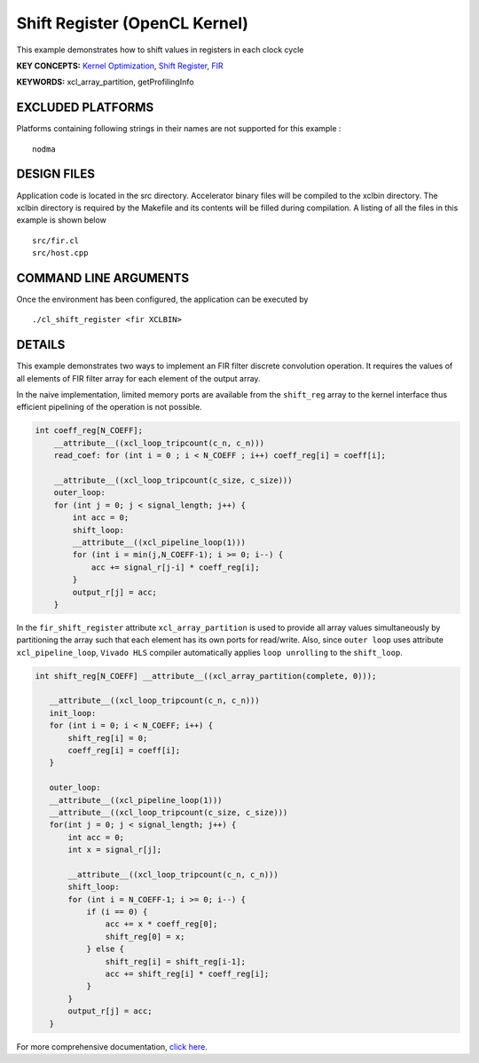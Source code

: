 Shift Register (OpenCL Kernel)
==============================

This example demonstrates how to shift values in registers in each clock cycle

**KEY CONCEPTS:** `Kernel Optimization <https://www.xilinx.com/html_docs/xilinx2020_2/vitis_doc/vitis_hls_optimization_techniques.html>`__, `Shift Register <https://www.xilinx.com/html_docs/xilinx2020_2/vitis_doc/vitis_hls_optimization_techniques.html#jnp1590257015961>`__, `FIR <https://www.xilinx.com/html_docs/xilinx2020_2/vitis_doc/dwh1606804880900.html>`__

**KEYWORDS:** xcl_array_partition, getProfilingInfo

EXCLUDED PLATFORMS
------------------

Platforms containing following strings in their names are not supported for this example :

::

   nodma

DESIGN FILES
------------

Application code is located in the src directory. Accelerator binary files will be compiled to the xclbin directory. The xclbin directory is required by the Makefile and its contents will be filled during compilation. A listing of all the files in this example is shown below

::

   src/fir.cl
   src/host.cpp
   
COMMAND LINE ARGUMENTS
----------------------

Once the environment has been configured, the application can be executed by

::

   ./cl_shift_register <fir XCLBIN>

DETAILS
-------

This example demonstrates two ways to implement an FIR filter discrete
convolution operation. It requires the values of all elements of FIR
filter array for each element of the output array.

In the naive implementation, limited memory ports are available from the
``shift_reg`` array to the kernel interface thus efficient pipelining of
the operation is not possible.

.. code:: cpp

   int coeff_reg[N_COEFF];
       __attribute__((xcl_loop_tripcount(c_n, c_n)))
       read_coef: for (int i = 0 ; i < N_COEFF ; i++) coeff_reg[i] = coeff[i];

       __attribute__((xcl_loop_tripcount(c_size, c_size)))
       outer_loop:
       for (int j = 0; j < signal_length; j++) {
           int acc = 0;
           shift_loop:
           __attribute__((xcl_pipeline_loop(1)))
           for (int i = min(j,N_COEFF-1); i >= 0; i--) {
               acc += signal_r[j-i] * coeff_reg[i];
           }
           output_r[j] = acc;
       }

In the ``fir_shift_register`` attribute ``xcl_array_partition`` is used
to provide all array values simultaneously by partitioning the array
such that each element has its own ports for read/write. Also, since
``outer loop`` uses attribute ``xcl_pipeline_loop``, ``Vivado HLS``
compiler automatically applies ``loop unrolling`` to the ``shift_loop``.

.. code:: cpp

    int shift_reg[N_COEFF] __attribute__((xcl_array_partition(complete, 0)));

       __attribute__((xcl_loop_tripcount(c_n, c_n)))
       init_loop:
       for (int i = 0; i < N_COEFF; i++) {
           shift_reg[i] = 0;
           coeff_reg[i] = coeff[i];
       }

       outer_loop:
       __attribute__((xcl_pipeline_loop(1)))
       __attribute__((xcl_loop_tripcount(c_size, c_size)))
       for(int j = 0; j < signal_length; j++) {
           int acc = 0;
           int x = signal_r[j];

           __attribute__((xcl_loop_tripcount(c_n, c_n)))
           shift_loop:
           for (int i = N_COEFF-1; i >= 0; i--) {
               if (i == 0) {
                   acc += x * coeff_reg[0];
                   shift_reg[0] = x;
               } else {
                   shift_reg[i] = shift_reg[i-1];
                   acc += shift_reg[i] * coeff_reg[i];
               }
           }
           output_r[j] = acc;
       }

For more comprehensive documentation, `click here <http://xilinx.github.io/Vitis_Accel_Examples>`__.
